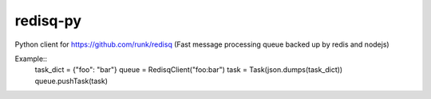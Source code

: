 redisq-py
=========

.. image:: https://secure.travis-ci.org/joshuakarjala/redisq-py.png?branch=master
   :target: http://travis-ci.org/joshuakarjala/redisq-py

Python client for https://github.com/runk/redisq (Fast message processing queue backed up by redis and nodejs)


Example::
    task_dict = {"foo": "bar"}
    queue = RedisqClient("foo:bar")
    task = Task(json.dumps(task_dict))
    queue.pushTask(task)
